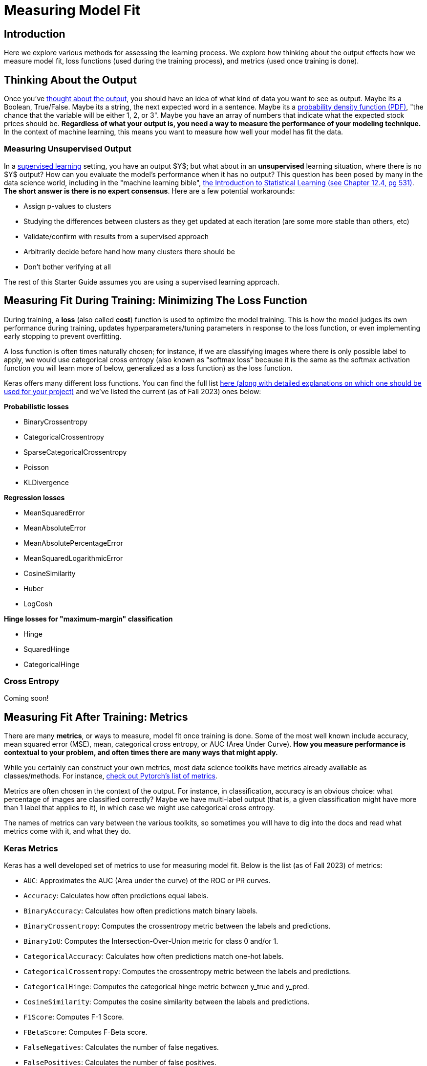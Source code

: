 = Measuring Model Fit
:page-mathjax: true

== Introduction

Here we explore various methods for assessing the learning process. We explore how thinking about the output effects how we measure model fit, loss functions (used during the training process), and metrics (used once training is done).

== Thinking About the Output

Once you've xref:data-modeling/process/think-output.adoc[thought about the output], you should have an idea of what kind of data you want to see as output. Maybe its a Boolean, True/False. Maybe its a string, the next expected word in a sentence. Maybe its a https://en.wikipedia.org/wiki/Probability_density_function[probability density function (PDF)], "the chance that the variable will be either 1, 2, or 3". Maybe you have an array of numbers that indicate what the expected stock prices should be. *Regardless of what your output is, you need a way to measure the performance of your modeling technique.* In the context of machine learning, this means you want to measure how well your model has fit the data.

=== Measuring Unsupervised Output

In a xref:data-modeling/choosing-model/supervision.adoc[supervised learning] setting, you have an output $Y$; but what about in an **unsupervised** learning situation, where there is no $Y$ output? How can you evaluate the model's performance when it has no output? This question has been posed by many in the data science world, including in the "machine learning bible", https://www.statlearning.com[the Introduction to Statistical Learning (see Chapter 12.4, pg 531)]. **The short answer is there is no expert consensus**.  Here are a few potential workarounds:

- Assign p-values to clusters
- Studying the differences between clusters as they get updated at each iteration (are some more stable than others, etc)
- Validate/confirm with results from a supervised approach
- Arbitrarily decide before hand how many clusters there should be
- Don't bother verifying at all

The rest of this Starter Guide assumes you are using a supervised learning approach.

== Measuring Fit During Training: Minimizing The Loss Function

During training, a *loss* (also called *cost*) function is used to optimize the model training. This is how the model judges its own performance during training, updates hyperparameters/tuning parameters in response to the loss function, or even implementing early stopping to prevent overfitting.

A loss function is often times naturally chosen; for instance, if we are classifying images where there is only possible label to apply, we would use categorical cross entropy (also known as "softmax loss" because it is the same as the softmax activation function you will learn more of below, generalized as a loss function) as the loss function.

Keras offers many different loss functions. You can find the full list https://keras.io/api/losses/[here (along with detailed explanations on which one should be used for your project)] and we've listed the current (as of Fall 2023) ones below:

**Probabilistic losses**

- BinaryCrossentropy
- CategoricalCrossentropy
- SparseCategoricalCrossentropy
- Poisson
- KLDivergence

**Regression losses**

- MeanSquaredError
- MeanAbsoluteError
- MeanAbsolutePercentageError
- MeanSquaredLogarithmicError
- CosineSimilarity
- Huber
- LogCosh

**Hinge losses for "maximum-margin" classification**

- Hinge
- SquaredHinge 
- CategoricalHinge

=== Cross Entropy

Coming soon!

== Measuring Fit After Training: Metrics

There are many *metrics*, or ways to measure, model fit once training is done. Some of the most well known include accuracy, mean squared error (MSE), mean, categorical cross entropy, or AUC (Area Under Curve). *How you measure performance is contextual to your problem, and often times there are many ways that might apply.*

While you certainly can construct your own metrics, most data science toolkits have metrics already available as classes/methods. For instance, https://pytorch.org/torcheval/main/torcheval.metrics.html[check out Pytorch's list of metrics].

Metrics are often chosen in the context of the output. For instance, in classification, accuracy is an obvious choice: what percentage of images are classified correctly? Maybe we have multi-label output (that is, a given classification might have more than 1 label that applies to it), in which case we might use categorical cross entropy.

The names of metrics can vary between the various toolkits, so sometimes you will have to dig into the docs and read what metrics come with it, and what they do.

=== Keras Metrics

Keras has a well developed set of metrics to use for measuring model fit. Below is the list (as of Fall 2023) of metrics:

- `AUC`: Approximates the AUC (Area under the curve) of the ROC or PR curves.
- `Accuracy`: Calculates how often predictions equal labels.
- `BinaryAccuracy`: Calculates how often predictions match binary labels.
- `BinaryCrossentropy`: Computes the crossentropy metric between the labels and predictions.
- `BinaryIoU`: Computes the Intersection-Over-Union metric for class 0 and/or 1.
- `CategoricalAccuracy`: Calculates how often predictions match one-hot labels.
- `CategoricalCrossentropy`: Computes the crossentropy metric between the labels and predictions.
- `CategoricalHinge`: Computes the categorical hinge metric between y_true and y_pred.
- `CosineSimilarity`: Computes the cosine similarity between the labels and predictions.
- `F1Score`: Computes F-1 Score.
- `FBetaScore`: Computes F-Beta score.
- `FalseNegatives`: Calculates the number of false negatives.
- `FalsePositives`: Calculates the number of false positives.
- `Hinge`: Computes the hinge metric between y_true and y_pred.
- `IoU`: Computes the Intersection-Over-Union metric for specific target classes.
- `KLDivergence`: Computes Kullback-Leibler divergence metric between y_true and y_pred.
- `LogCoshError`: Computes the logarithm of the hyperbolic cosine of the prediction error.
- `Mean`: Computes the (weighted) mean of the given values.
- `MeanAbsoluteError`: Computes the mean absolute error between the labels and predictions.
- `MeanAbsolutePercentageError`: Computes the mean absolute percentage error between y_true and y_pred.
- `MeanIoU`: Computes the mean Intersection-Over-Union metric.
- `MeanMetricWrapper`: Wraps a stateless metric function with the Mean metric.
- `MeanRelativeError`: Computes the mean relative error by normalizing with the given values.
- `MeanSquaredError`: Computes the mean squared error between y_true and y_pred.
- `MeanSquaredLogarithmicError`: Computes the mean squared logarithmic error between y_true and y_pred.
- `MeanTensor`: Computes the element-wise (weighted) mean of the given tensors.
- `Metric`: Encapsulates metric logic and state.
- `OneHotIoU`: Computes the Intersection-Over-Union metric for one-hot encoded labels.
- `OneHotMeanIoU`: Computes mean Intersection-Over-Union metric for one-hot encoded labels.
- `Poisson`: Computes the Poisson score between y_true and y_pred.
- `Precision`: Computes the precision of the predictions with respect to the labels.
- `PrecisionAtRecall`: Computes best precision where recall is >= specified value.
- `R2Score`: Computes R2 score.
- `Recall`: Computes the recall of the predictions with respect to the labels.
- `RecallAtPrecision`: Computes best recall where precision is >= specified value.
- `RootMeanSquaredError`: Computes root mean squared error metric between y_true and y_pred.
- `SensitivityAtSpecificity`: Computes best sensitivity where specificity is >= specified value.
- `SparseCategoricalAccuracy`: Calculates how often predictions match integer labels.
- `SparseCategoricalCrossentropy`: Computes the crossentropy metric between the labels and predictions.
- `SparseTopKCategoricalAccuracy`: Computes how often integer targets are in the top K predictions.
- `SpecificityAtSensitivity`: Computes best specificity where sensitivity is >= specified value.
- `SquaredHinge`: Computes the squared hinge metric between y_true and y_pred.
- `Sum`: Computes the (weighted) sum of the given values.
- `TopKCategoricalAccuracy`: Computes how often targets are in the top K predictions.
- `TrueNegatives`: Calculates the number of true negatives.
- `TruePositives`: Calculates the number of true positives.

=== Commonly Used Metrics

==== Confusion Matrices

Confusion matrices are a common way to measure model fit. They can be visualized like so:

.Confusion Matrix
[width="50%",cols=">s,^m,^m",frame="topbot",options="header"]
|==========================
|                       |Expected: Positive|Expected: Negative
|Actual: Positive       |True Positive     | False Negative
|Actual: Negative       |False Positive    |True Negative

|==========================

The perfect confusion matrix is where the `False Negative` and `False Positive` are 0. The TP, FN, FP, and TN will all sum to the total amount of predictions. FP is also known as a Type I error. FN is also known as a Type II error.

As an example of a confusion matrix, imagine we have a Convolutional Neural Network model that is making predictions on images of x-rays, and it wants to correctly predict whether the patient has a disease or not. Say we make 100 predictions with our model. Ideally, the `True Positive` and `True Negative` cells will sum to 100; if this were the case, that would mean our model got 100% of the predictions correct. It also would mean that the `False Negative` and `False Positive` cells would be zero. In this case, let's imagine that it has 10 `True Positive` results, or 10 x-rays which had the disease and the model correctly predicted the disease. It also had 100-10=90 `True Negative` predictions, which were x-rays where the patient did not have the disease and our model correctly guessed it.

However, let's interpret an example where our model wasn't perfect. Below you can see an example of our outcome of 100 predictions:

.Confusion Matrix
[width="50%",cols=">s,^m,^m",frame="topbot",options="header"]
|==========================
|                       |Expected: Positive|Expected: Negative
|Actual: Positive       |5                 |40
|Actual: Negative       |30                |25

|==========================

Above, our model got 5 (TP) + 25 (TN) = 30 out of 100 predictions correct. It got 40 False Negatives, or x-rays which were actually positive but which our model predicted to be negative. It got 30 False Positives, or x-rays which were negative but which our model predicted to be positive.

For some confusion matrices, they will present the probabilities rather than the total values in each cell. So, referencing the example above, it would look like:

.Confusion Matrix
[width="50%",cols=">s,^m,^m",frame="topbot",options="header"]
|==========================
|                       |Expected: Positive|Expected: Negative
|Actual: Positive       |.05               |.4
|Actual: Negative       |.3                |.25

|==========================

https://scikit-learn.org/stable/modules/generated/sklearn.metrics.confusion_matrix.html[Scikit-Learn has a well regarded package for building confusion matrices.]

==== Cross Entropy

Coming soon!

==== Accuracy

Coming soon!

==== AUC/ROC

Coming soon!

==== Mean Squared Error/Root Mean Squared Error

Coming soon!

==== Mean Absolute Error

Coming soon!

== Activation Functions

Activation functions are used for 2 primary purposes:

1. To ensure a nonlinear output 
2. To capture complex nonlinearities and interaction effects

They are used especially for neural networks, and are often applied at the end of the training process to produce an output that is guaranteed to produce nonlinear outputs.

Consider one of the most commonly used activation functions for neural nets, **ReLU** ("Rectified Linear Unit") whose equation is

$
g(z) = (z)_+ = \left\{
    \begin{array}{ll}
        0 \ \ \ \ \ if \ z<0 \\
        z \ \ \ \ \ otherwise
    \end{array}
\right.  
$

This isn't the right place to go into detail about this particular activation function, but our source (https://www.statlearning.com[the Introduction to Statistical Learning (Chapter 10.1)] has a much more in depth explanation if you are curious. This will produce a shape like below:

.By Ringdongdang - Own work, CC BY-SA 4.0, https://commons.wikimedia.org/w/index.php?curid=95947821
image::2560px-ReLU_and_GELU.svg.png[]

Another function that is commonly used is the **sigmoid** (sometimes called **logistic** because it is used for logistic regression) function. The sigmoid function converts linear functions into probabilities between 0 and 1. This is used for binary classification problems ("what is the chance this image has a cat in it") where the output is a binomial probability distribution.

Yet another common function is the **softmax** function. Softmax is similar to sigmoid, but it differs in that it maps multiple probabilities in the 0 to 1 range. For instance, given an image that might have a dog, cat, or pig in it (so 3 labels) and we know only one of them will be in the image (so this is **multi class** but not **multi label** because only 1 label is being applied), our softmax function would return 3 numbers that sum to 1 that represent the odds that the image is a dog [0], cat [1] or pig [2]. 

=== Keras Activation Functions

Keras has many common activation functions built into it. You can learn more about the various activation functions on Keras https://keras.io/api/layers/activations/[here]. Here is the current list of available activation functions (as of Fall 2023):

- RELU
- Sigmoid
- Softmax
- Softplus
- Softsign
- Tanh
- SELU
- ELU
- Exponential

== Understanding Cross Validation Metrics

Recall that xref:data-modeling/resampling-methods/cross-validation/train-valid-test.adoc[train, valid and test splits differ in their involvement in training a model]. Its important to know that often, training metrics will appear the most positive, validation metrics often the second, and testing metrics are often the lowest, assuming they are all not equal.

The reason why they differ has to do with the training process. Recall that the training data is used for training the model, the validation split is used to verify performance and/or optimize the tuning parameters, and the test split has no involvement in training. In theory, if training goes well, all 3 metrics should be the same (and good in the context of the metric, whether that means a high percentage of accuracy, high $R^2$, etc). In practice, this is rarely the case. 

=== All The Metrics Are Poor

This is indicative of underfitting: your model isn't able to pick up on the signal as intended. Ensuring you have a healthy train/valid/test ratio and overall size of samples is key. If you have hyper/tuning parameters, try fiddling with those first to see if you can get some intuition on what might help. Make sure you are measuring with the right metrics: for instance, using binary cross entropy when there is multi label output might lead to your model not even making more than 1 prediction like it should. Revisiting your model choice, if you think that maybe this model might not be the best for this particular problem. For instance, if you have incredibly noisy data, a xref:data-modeling/choosing-model/flexibility-interpret.adoc[flexible model] can accommodate to make a complex model that would be able to pull the signal out of all the noise.

=== Good Training Metric, Poor Validation Metric

This is often indicative of overfitting. Recall from xref:data-modeling/general-principles/bias-variance-tradeoff.adoc[the Starter Guide page on the bias-variance tradeoff] that overfitting occurs when our model is trained to match the training data very well, but generalizes poorly. Why this has occured depends on many things, but sometimes these things can cause it:

- Not enough training samples
- Not enough variety in training samples
- Incredibly complex data with lots of noise
- Trained for too long 

=== Good Training Metric, Good Validation Metric, Poor Test Metric

This is also indicative of overfitting. Here are some things that might cause it:

- Not enough variety in training/validation
- Not enough data to generalize
- Data was not shuffled well enough for the splits

== Our Sources

- https://www.statlearning.com
- Keras, including https://keras.io/api/metrics/[the metrics page], https://keras.io/api/losses/[the loss page] and https://keras.io/api/layers/activations/[activations page].